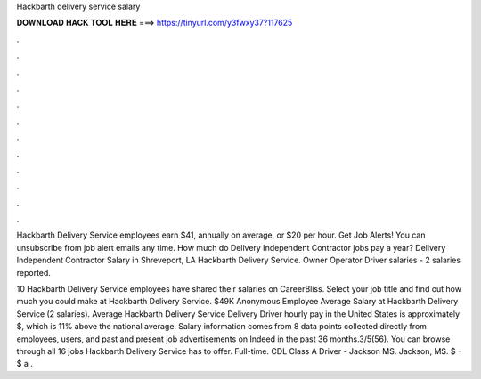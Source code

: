 Hackbarth delivery service salary



𝐃𝐎𝐖𝐍𝐋𝐎𝐀𝐃 𝐇𝐀𝐂𝐊 𝐓𝐎𝐎𝐋 𝐇𝐄𝐑𝐄 ===> https://tinyurl.com/y3fwxy37?117625



.



.



.



.



.



.



.



.



.



.



.



.

Hackbarth Delivery Service employees earn $41, annually on average, or $20 per hour. Get Job Alerts! You can unsubscribe from job alert emails any time. How much do Delivery Independent Contractor jobs pay a year? Delivery Independent Contractor Salary in Shreveport, LA Hackbarth Delivery Service. Owner Operator Driver salaries - 2 salaries reported.

10 Hackbarth Delivery Service employees have shared their salaries on CareerBliss. Select your job title and find out how much you could make at Hackbarth Delivery Service. $49K Anonymous Employee Average Salary at Hackbarth Delivery Service (2 salaries). Average Hackbarth Delivery Service Delivery Driver hourly pay in the United States is approximately $, which is 11% above the national average. Salary information comes from 8 data points collected directly from employees, users, and past and present job advertisements on Indeed in the past 36 months.3/5(56). You can browse through all 16 jobs Hackbarth Delivery Service has to offer. Full-time. CDL Class A Driver - Jackson MS. Jackson, MS. $ - $ a .
